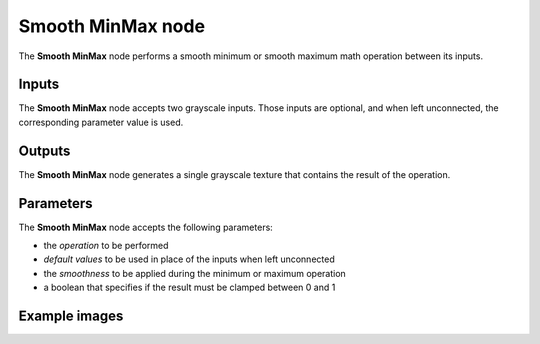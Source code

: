 Smooth MinMax node
~~~~~~~~~~~~~~~~~~

The **Smooth MinMax** node performs a smooth minimum or smooth maximum math operation between its inputs.

.. image:: images/node_filter_math_smooth_minmax.png
	:align: center

Inputs
++++++

The **Smooth MinMax** node accepts two grayscale inputs. Those inputs are optional, and when
left unconnected, the corresponding parameter value is used.

Outputs
+++++++

The **Smooth MinMax** node generates a single grayscale texture that contains the result
of the operation.

Parameters
++++++++++

The **Smooth MinMax** node accepts the following parameters:

* the *operation* to be performed
* *default values* to be used in place of the inputs when left unconnected
* the *smoothness* to be applied during the minimum or maximum operation
* a boolean that specifies if the result must be clamped between 0 and 1

Example images
++++++++++++++

.. image:: images/node_smooth_minmax_samples.png
	:align: center
